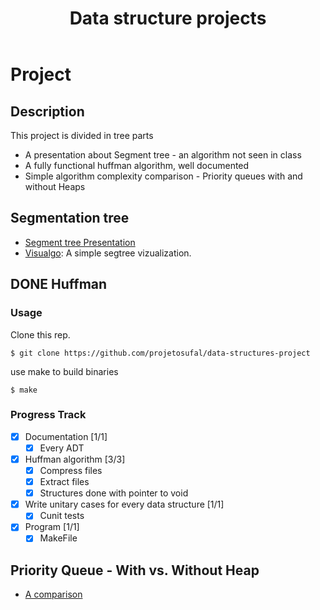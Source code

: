 #+STARTUP: overview
#+TITLE: Data structure projects
#+CREATOR: Matheus Costa (macc)

* Project
** Description
   This project is divided in tree parts
- A presentation about Segment tree - an algorithm not seen in class
- A fully functional huffman algorithm, well documented
- Simple algorithm complexity comparison - Priority queues with and without Heaps

** Segmentation tree
- [[./docs/segtree-presentation.pdf][Segment tree Presentation]]
- [[https://visualgo.net/en/segmenttree?slide=1][Visualgo]]: A simple segtree vizualization.

** DONE Huffman
*** Usage
    Clone this rep.
#+BEGIN_EXAMPLE
$ git clone https://github.com/projetosufal/data-structures-project
#+END_EXAMPLE
use make to build binaries
#+BEGIN_EXAMPLE
$ make
#+END_EXAMPLE

*** Progress Track
- [X] Documentation [1/1]
  - [X] Every ADT
- [X] Huffman algorithm [3/3]
  - [X] Compress files
  - [X] Extract files
  - [X] Structures done with pointer to void
- [X] Write unitary cases for every data structure [1/1]
  - [X] Cunit tests
- [X] Program [1/1]
  - [X] MakeFile

** Priority Queue - With vs. Without Heap
- [[./docs/plots.org][A comparison]]










